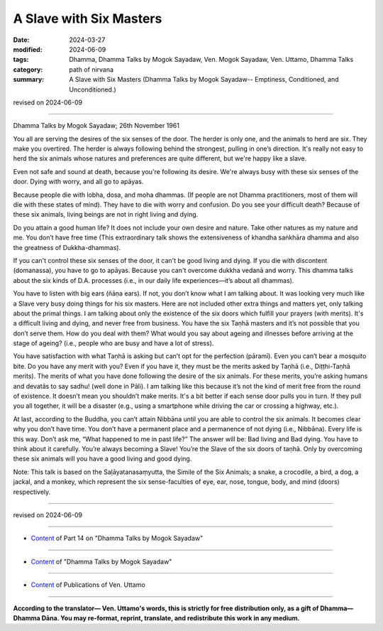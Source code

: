 ==========================================
A Slave with Six Masters
==========================================

:date: 2024-03-27
:modified: 2024-06-09
:tags: Dhamma, Dhamma Talks by Mogok Sayadaw, Ven. Mogok Sayadaw, Ven. Uttamo, Dhamma Talks
:category: path of nirvana
:summary: A Slave with Six Masters (Dhamma Talks by Mogok Sayadaw-- Emptiness, Conditioned, and Unconditioned.)

revised on 2024-06-09

------

Dhamma Talks by Mogok Sayadaw; 26th November 1961

You all are serving the desires of the six senses of the door. The herder is only one, and the animals to herd are six. They make you overtired. The herder is always following behind the strongest, pulling in one’s direction. It's really not easy to herd the six animals whose natures and preferences are quite different, but we're happy like a slave.

Even not safe and sound at death, because you're following its desire. We're always busy with these six senses of the door. Dying with worry, and all go to apāyas.

Because people die with lobha, dosa, and moha dhammas. (If people are not Dhamma practitioners, most of them will die with these states of mind). They have to die with worry and confusion. Do you see your difficult death? Because of these six animals, living beings are not in right living and dying.

Do you attain a good human life? It does not include your own desire and nature. Take other natures as my nature and me. You don’t have free time (This extraordinary talk shows the extensiveness of khandha saṅkhāra dhamma and also the greatness of Dukkha-dhammas).

If you can't control these six senses of the door, it can't be good living and dying. If you die with discontent (domanassa), you have to go to apāyas. Because you can't overcome dukkha vedanā and worry. This dhamma talks about the six kinds of D.A. processes (i.e., in our daily life experiences—it’s about all dhammas).

You have to listen with big ears (ñāṇa ears). If not, you don’t know what I am talking about. It was looking very much like a Slave very busy doing things for his six masters. Here are not included other extra things and matters yet, only talking about the primal things. I am talking about only the existence of the six doors which fulfill your prayers (with merits). It's a difficult living and dying, and never free from business. You have the six Taṇhā masters and it’s not possible that you don’t serve them. How do you deal with them? What would you say about ageing and illnesses before arriving at the stage of ageing? (i.e., people who are busy and have a lot of stress).

You have satisfaction with what Taṇhā is asking but can’t opt for the perfection (pāramī). Even you can’t bear a mosquito bite. Do you have any merit with you? Even if you have it, they must be the merits asked by Taṇhā (i.e., Diṭṭhi-Taṇhā merits). The merits of what you have done following the desire of the six animals. For these merits, you’re asking humans and devatās to say sadhu! (well done in Pāli). I am talking like this because it’s not the kind of merit free from the round of existence. It doesn’t mean you shouldn’t make merits. It's a bit better if each sense door pulls you in turn. If they pull you all together, it will be a disaster (e.g., using a smartphone while driving the car or crossing a highway, etc.).

At last, according to the Buddha, you can’t attain Nibbāna until you are able to control the six animals. It becomes clear why you don’t have time. You don’t have a permanent place and a permanence of not dying (i.e., Nibbāna). Every life is this way. Don’t ask me, “What happened to me in past life?” The answer will be: Bad living and Bad dying. You have to think about it carefully. You’re always becoming a Slave! You’re the Slave of the six doors of taṇhā. Only by overcoming these six animals will you have a good living and good dying.

Note: This talk is based on the Saḷāyatanasaṃyutta, the Simile of the Six Animals; a snake, a crocodile, a bird, a dog, a jackal, and a monkey, which represent the six sense-faculties of eye, ear, nose, tongue, body, and mind (doors) respectively.

------

revised on 2024-06-09

------

- `Content <{filename}pt14-content-of-part14%zh.rst>`__ of Part 14 on "Dhamma Talks by Mogok Sayadaw"

------

- `Content <{filename}content-of-dhamma-talks-by-mogok-sayadaw%zh.rst>`__ of "Dhamma Talks by Mogok Sayadaw"

------

- `Content <{filename}../publication-of-ven-uttamo%zh.rst>`__ of Publications of Ven. Uttamo

------

**According to the translator— Ven. Uttamo's words, this is strictly for free distribution only, as a gift of Dhamma—Dhamma Dāna. You may re-format, reprint, translate, and redistribute this work in any medium.**

..
  06-09 rev. proofread by bhante Uttamo
  2024-03-27 create rst